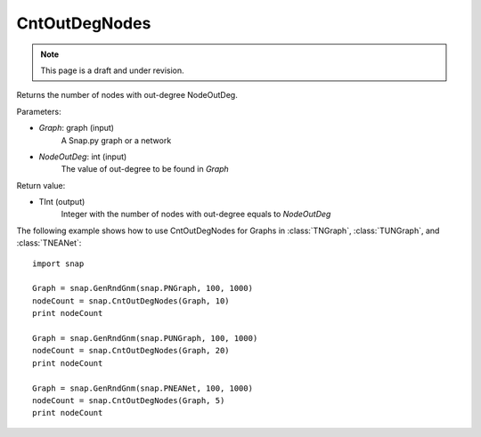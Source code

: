 CntOutDegNodes
'''''''''''''''''''
.. note::

    This page is a draft and under revision.


.. function:: CntOutDegNodes(Graph, NodeOutDeg)

Returns the number of nodes with out-degree NodeOutDeg.

Parameters:

- *Graph*: graph (input)
    A Snap.py graph or a network

- *NodeOutDeg*: int (input)
    The value of out-degree to be found in *Graph*

Return value:

- TInt (output)
	Integer with the number of nodes with out-degree equals to *NodeOutDeg*


The following example shows how to use CntOutDegNodes for Graphs in
:class:`TNGraph`, :class:`TUNGraph`, and :class:`TNEANet`::
    
    import snap

    Graph = snap.GenRndGnm(snap.PNGraph, 100, 1000)
    nodeCount = snap.CntOutDegNodes(Graph, 10)
    print nodeCount

    Graph = snap.GenRndGnm(snap.PUNGraph, 100, 1000)
    nodeCount = snap.CntOutDegNodes(Graph, 20)
    print nodeCount

    Graph = snap.GenRndGnm(snap.PNEANet, 100, 1000)
    nodeCount = snap.CntOutDegNodes(Graph, 5)
    print nodeCount
